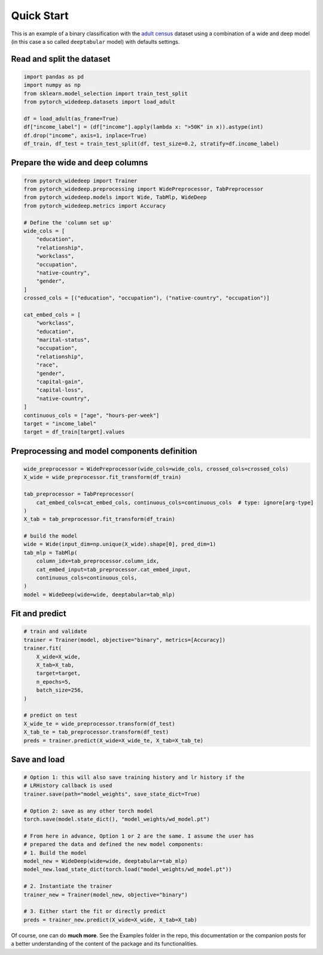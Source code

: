 Quick Start
***********

This is an example of a binary classification with the `adult census
<https://www.kaggle.com/wenruliu/adult-income-dataset?select=adult.csv>`__
dataset using a combination of a wide and deep model (in this case a so called
``deeptabular`` model) with defaults settings.


Read and split the dataset
--------------------------

.. code-block:: python

    import pandas as pd
    import numpy as np
    from sklearn.model_selection import train_test_split
    from pytorch_widedeep.datasets import load_adult

    df = load_adult(as_frame=True)
    df["income_label"] = (df["income"].apply(lambda x: ">50K" in x)).astype(int)
    df.drop("income", axis=1, inplace=True)
    df_train, df_test = train_test_split(df, test_size=0.2, stratify=df.income_label)



Prepare the wide and deep columns
---------------------------------

.. code-block:: python

    from pytorch_widedeep import Trainer
    from pytorch_widedeep.preprocessing import WidePreprocessor, TabPreprocessor
    from pytorch_widedeep.models import Wide, TabMlp, WideDeep
    from pytorch_widedeep.metrics import Accuracy

    # Define the 'column set up'
    wide_cols = [
        "education",
        "relationship",
        "workclass",
        "occupation",
        "native-country",
        "gender",
    ]
    crossed_cols = [("education", "occupation"), ("native-country", "occupation")]

    cat_embed_cols = [
        "workclass",
        "education",
        "marital-status",
        "occupation",
        "relationship",
        "race",
        "gender",
        "capital-gain",
        "capital-loss",
        "native-country",
    ]
    continuous_cols = ["age", "hours-per-week"]
    target = "income_label"
    target = df_train[target].values

Preprocessing and model components definition
---------------------------------------------

.. code-block:: python

    wide_preprocessor = WidePreprocessor(wide_cols=wide_cols, crossed_cols=crossed_cols)
    X_wide = wide_preprocessor.fit_transform(df_train)

    tab_preprocessor = TabPreprocessor(
        cat_embed_cols=cat_embed_cols, continuous_cols=continuous_cols  # type: ignore[arg-type]
    )
    X_tab = tab_preprocessor.fit_transform(df_train)

    # build the model
    wide = Wide(input_dim=np.unique(X_wide).shape[0], pred_dim=1)
    tab_mlp = TabMlp(
        column_idx=tab_preprocessor.column_idx,
        cat_embed_input=tab_preprocessor.cat_embed_input,
        continuous_cols=continuous_cols,
    )
    model = WideDeep(wide=wide, deeptabular=tab_mlp)


Fit and predict
-------------------------------

.. code-block:: python

    # train and validate
    trainer = Trainer(model, objective="binary", metrics=[Accuracy])
    trainer.fit(
        X_wide=X_wide,
        X_tab=X_tab,
        target=target,
        n_epochs=5,
        batch_size=256,
    )

    # predict on test
    X_wide_te = wide_preprocessor.transform(df_test)
    X_tab_te = tab_preprocessor.transform(df_test)
    preds = trainer.predict(X_wide=X_wide_te, X_tab=X_tab_te)


Save and load
-------------------------------

.. code-block:: python

    # Option 1: this will also save training history and lr history if the
    # LRHistory callback is used
    trainer.save(path="model_weights", save_state_dict=True)

    # Option 2: save as any other torch model
    torch.save(model.state_dict(), "model_weights/wd_model.pt")

    # From here in advance, Option 1 or 2 are the same. I assume the user has
    # prepared the data and defined the new model components:
    # 1. Build the model
    model_new = WideDeep(wide=wide, deeptabular=tab_mlp)
    model_new.load_state_dict(torch.load("model_weights/wd_model.pt"))

    # 2. Instantiate the trainer
    trainer_new = Trainer(model_new, objective="binary")

    # 3. Either start the fit or directly predict
    preds = trainer_new.predict(X_wide=X_wide, X_tab=X_tab)

Of course, one can do **much more**. See the Examples folder in the repo, this
documentation or the companion posts for a better understanding of the content
of the package and its functionalities.
